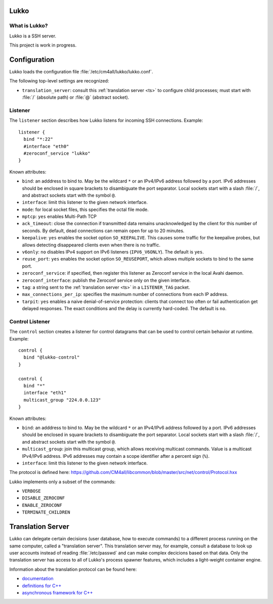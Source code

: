 Lukko
=====

What is Lukko?
--------------

Lukko is a SSH server.

This project is work in progress.


Configuration
=============

Lukko loads the configuration file
:file:`/etc/cm4all/lukko/lukko.conf`.

The following top-level settings are recognized:

- ``translation_server``: consult this :ref:`translation server <ts>`
  to configure child processes; must start with :file:`/` (absolute
  path) or :file:`@` (abstract socket).


Listener
--------

The ``listener`` section describes how Lukko listens for incoming SSH
connections.  Example::

  listener {
    bind "*:22"
    #interface "eth0"
    #zeroconf_service "lukko"
  }

Known attributes:

- ``bind``: an adddress to bind to. May be the wildcard ``*`` or an
  IPv4/IPv6 address followed by a port. IPv6 addresses should be
  enclosed in square brackets to disambiguate the port
  separator. Local sockets start with a slash :file:`/`, and abstract
  sockets start with the symbol ``@``.

- ``interface``: limit this listener to the given network interface.

- ``mode``: for local socket files, this specifies the octal file
  mode.

- ``mptcp``: ``yes`` enables Multi-Path TCP

- ``ack_timeout``: close the connection if transmitted data remains
  unacknowledged by the client for this number of seconds. By default,
  dead connections can remain open for up to 20 minutes.

- ``keepalive``: ``yes`` enables the socket option ``SO_KEEPALIVE``.
  This causes some traffic for the keepalive probes, but allows
  detecting disappeared clients even when there is no traffic.

- ``v6only``: ``no`` disables IPv4 support on IPv6 listeners
  (``IPV6_V6ONLY``).  The default is ``yes``.

- ``reuse_port``: ``yes`` enables the socket option ``SO_REUSEPORT``,
  which allows multiple sockets to bind to the same port.

- ``zeroconf_service``: if specified, then register this listener as
  Zeroconf service in the local Avahi daemon.

- ``zeroconf_interface``: publish the Zeroconf service only on the
  given interface.

- ``tag``: a string sent to the :ref:`translation server <ts>` in a
  ``LISTENER_TAG`` packet.

- ``max_connections_per_ip``: specifies the maximum number of
  connections from each IP address.

- ``tarpit``: ``yes`` enables a naive denial-of-service protection:
  clients that connect too often or fail authentication get delayed
  responses.  The exact conditions and the delay is currently
  hard-coded.  The default is ``no``.


Control Listener
----------------

The ``control`` section creates a listener for control datagrams that
can be used to control certain behavior at runtime.  Example::

   control {
     bind "@lukko-control"
   }

   control {
     bind "*"
     interface "eth1"
     multicast_group "224.0.0.123"
   }

Known attributes:

- ``bind``: an adddress to bind to. May be the wildcard ``*`` or an
  IPv4/IPv6 address followed by a port. IPv6 addresses should be
  enclosed in square brackets to disambiguate the port
  separator. Local sockets start with a slash :file:`/`, and abstract
  sockets start with the symbol ``@``.

- ``multicast_group``: join this multicast group, which allows
  receiving multicast commands. Value is a multicast IPv4/IPv6
  address.  IPv6 addresses may contain a scope identifier after a
  percent sign (``%``).

- ``interface``: limit this listener to the given network interface.

The protocol is defined here:
https://github.com/CM4all/libcommon/blob/master/src/net/control/Protocol.hxx

Lukko implements only a subset of the commands:

- ``VERBOSE``
- ``DISABLE_ZEROCONF``
- ``ENABLE_ZEROCONF``
- ``TERMINATE_CHILDREN``


.. _ts:

Translation Server
==================

Lukko can delegate certain decisions (user database, how to execute
commands) to a different process running on the same computer, called
a "translation server".  This translation server may, for example,
consult a database to look up user accounts instead of reading
:file:`/etc/passwd` and can make complex decicions based on that data.
Only the translation server has access to all of Lukko's process
spawner features, which includes a light-weight container engine.

Information about the translation protocol can be found here:

- `documentation
  <https://beng-proxy.readthedocs.io/en/latest/translation.html#login-translation>`__

- `definitions for C++ <https://github.com/CM4all/libcommon/blob/master/src/translation/Protocol.hxx>`__

- `asynchronous framework for C++
  <https://github.com/CM4all/libcommon/tree/master/src/translation/server>`__
